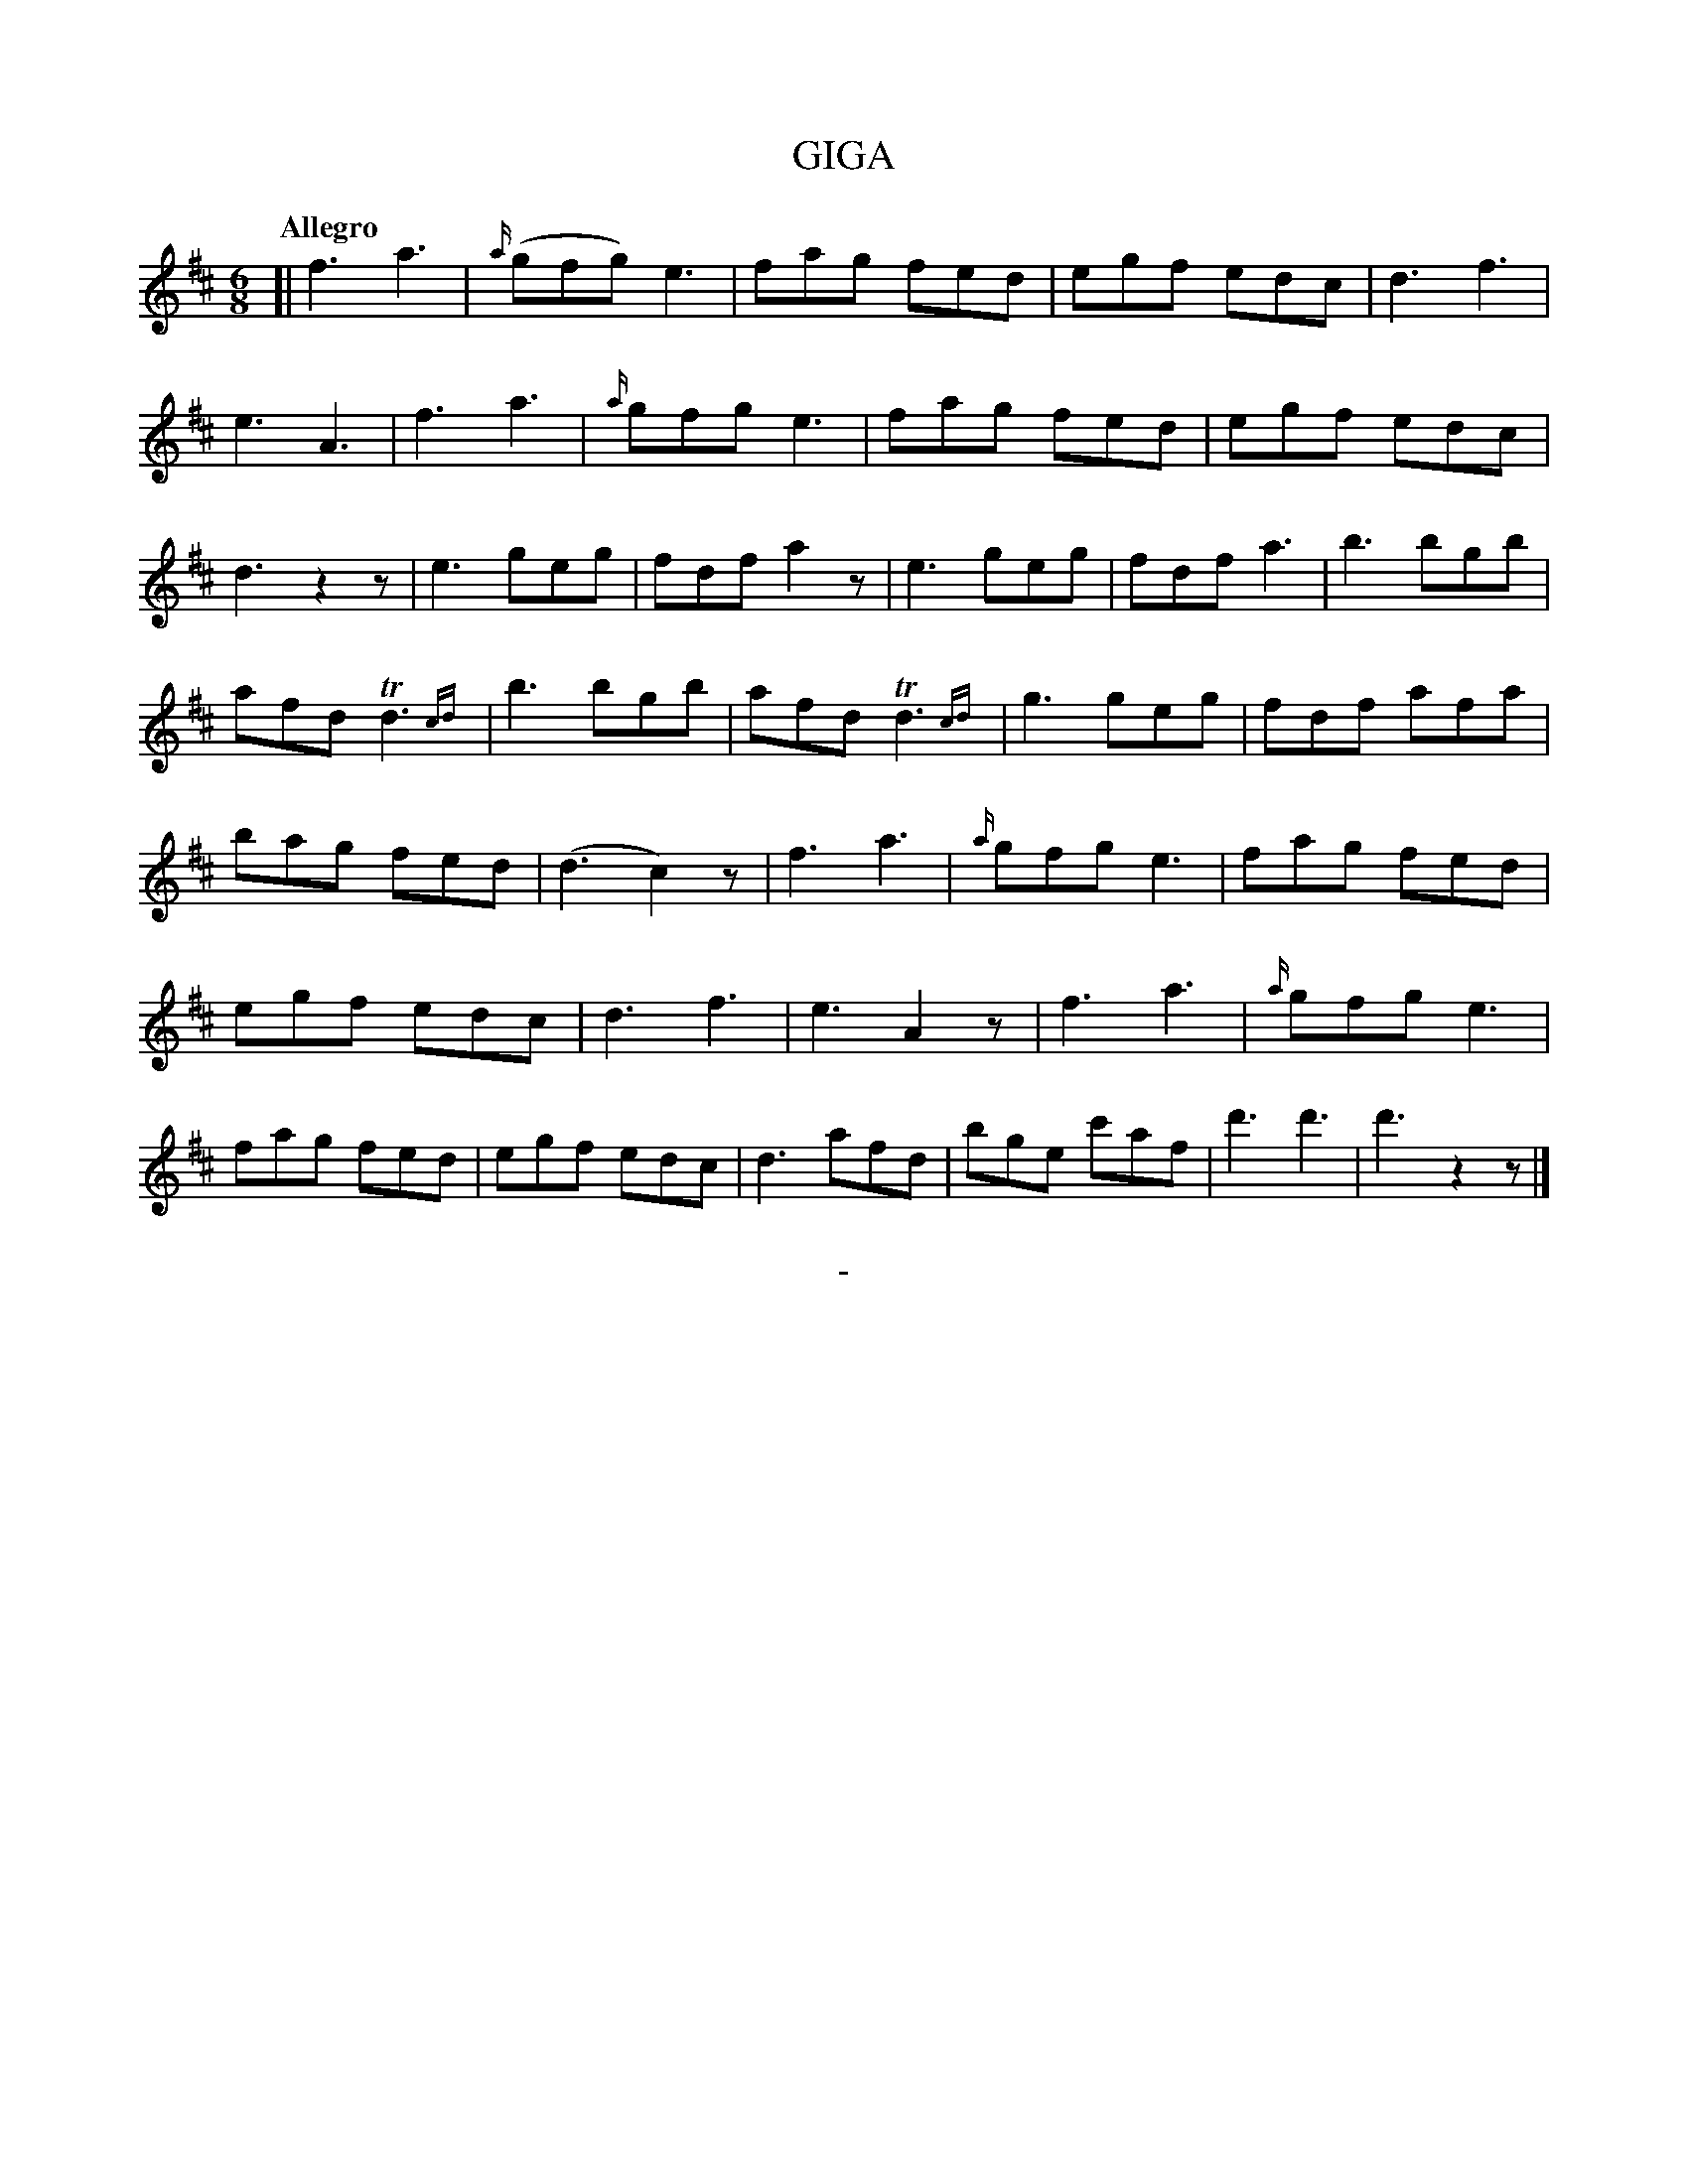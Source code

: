 X: 11101
T: GIGA
Q: "Allegro"
B: "Man of Feeling", Gaetano Brandi, ed. v.1 p.110
F: http://archive.org/details/manoffeelingorge00rugg
Z: 2012 John Chambers <jc:trillian.mit.edu>
M: 6/8
L: 1/8
K: D
%%continueall
%%graceslurs 0
% Staff lines are as in the MS; the phrasing is irregular.
[|\
f3 a3 | {a/}(gfg) e3 | fag fed | egf edc | d3 f3 | e3 A3 |
f3 a3 | {a/}gfg e3 | fag fed | egf edc | d3 z2z | e3 geg |
fdf a2z | e3 geg | fdf a3 | b3 bgb | afd Td3{cd} | b3 bgb |
afd Td3{cd} | g3 geg | fdf afa | bag fed | (d3 c2)z | f3 a3 |
{a/}gfg e3 | fag fed | egf edc | d3 f3 | e3 A2z | f3 a3 | {a/}gfg e3 |
fag fed | egf edc | d3 afd | bge c'af | d'3 d'3 | d'3 z2z |]
%
%%center -
